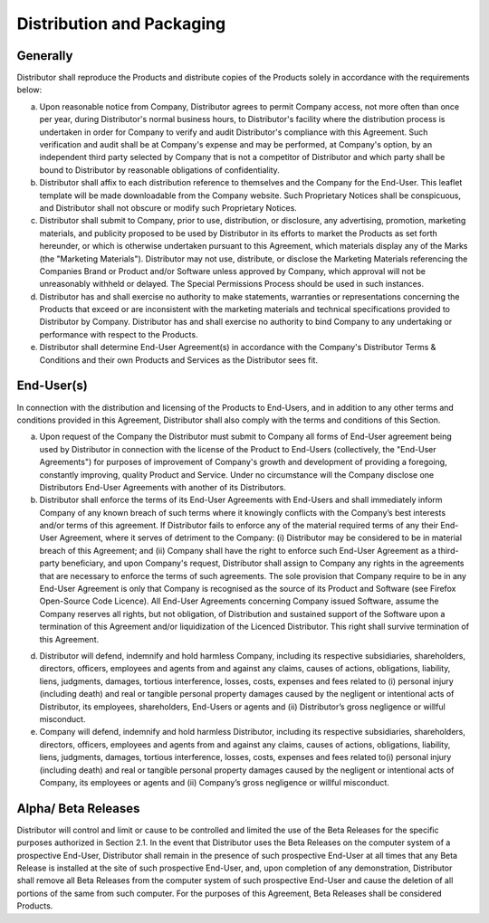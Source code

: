 Distribution and Packaging
==============================================================

Generally
~~~~~~~~~~~~~~~~~~~~~~~~~~~~~~~~~~~~~~~~~~~~~~~~~~~~~~~~~~~~ 

Distributor shall reproduce the Products and distribute copies of the Products solely in accordance with the requirements below:

(a)	Upon reasonable notice from Company, Distributor agrees to permit Company access, not more often than once per year, during Distributor's normal business hours, to Distributor's facility where the distribution process is undertaken in order for Company to verify and audit Distributor's compliance with this Agreement. Such verification and audit shall be at Company's expense and may be performed, at Company's option, by an independent third party selected by Company that is not a competitor of Distributor and which party shall be bound to Distributor by reasonable obligations of confidentiality.

(b)	Distributor shall affix to each distribution reference to themselves and the Company for the End-User. This leaflet template will be made downloadable from the Company website. Such Proprietary Notices shall be conspicuous, and Distributor shall not obscure or modify such Proprietary Notices.

(c)	Distributor shall submit to Company, prior to use, distribution, or disclosure, any advertising, promotion, marketing materials, and publicity proposed to be used by Distributor in its efforts to market the Products as set forth hereunder, or which is otherwise undertaken pursuant to this Agreement, which materials display any of the Marks (the "Marketing Materials"). Distributor may not use, distribute, or disclose the Marketing Materials referencing the Companies Brand or Product and/or Software unless approved by Company, which approval will not be unreasonably withheld or delayed. The Special Permissions Process should be used in such instances. 

(d)	Distributor has and shall exercise no authority to make statements, warranties or representations concerning the Products that exceed or are inconsistent with the marketing materials and technical specifications provided to Distributor by Company.  Distributor has and shall exercise no authority to bind Company to any undertaking or performance with respect to the Products.

(e)	Distributor shall determine End-User Agreement(s) in accordance with the Company's Distributor Terms & Conditions and their own Products and Services as the Distributor sees fit.


End-User(s)
~~~~~~~~~~~~~~

In connection with the distribution and licensing of the Products to End-Users, and in addition to any other terms and conditions provided in this Agreement, Distributor shall also comply with the terms and conditions of this Section.

(a)	Upon request of the Company the Distributor must submit to Company all forms of End-User agreement being used by Distributor in connection with the license of the Product to End-Users (collectively, the "End-User Agreements") for purposes of improvement of Company's growth and development of providing a foregoing, constantly improving, quality Product and Service. Under no circumstance will the Company  disclose one Distributors End-User Agreements with another of its Distributors. 

(b)	Distributor shall enforce the terms of its End-User Agreements with End-Users and shall immediately inform Company of any known breach of such terms where it knowingly conflicts with the Company’s best interests and/or terms of this agreement. If Distributor fails to enforce any of the material required terms of any their End-User Agreement, where it serves of detriment to the Company: (i) Distributor may be considered to be in material breach of this Agreement; and (ii) Company shall have the right to enforce such End-User Agreement as a third-party beneficiary, and upon Company's request, Distributor shall assign to Company any rights in the agreements that are necessary to enforce the terms of such agreements. The sole provision that Company require to be in any End-User Agreement is only that Company is recognised as the source of its Product and Software (see Firefox Open-Source Code Licence). All End-User Agreements concerning Company issued Software, assume the Company reserves all rights, but not obligation, of Distribution and sustained support of the Software upon a termination of this Agreement and/or liquidization of the Licenced Distributor. This right shall survive termination of this Agreement.

(d)  Distributor will defend, indemnify and hold harmless Company, including its respective subsidiaries, shareholders, directors, officers, employees and agents from and against any claims, causes of actions, obligations, liability, liens, judgments, damages, tortious interference, losses, costs, expenses and fees related to (i) personal injury (including death) and real or tangible personal property damages caused by the negligent or intentional acts of Distributor, its employees, shareholders, End-Users or agents and (ii) Distributor’s gross negligence or willful misconduct.

(e) Company will defend, indemnify and hold harmless Distributor, including its respective subsidiaries, shareholders, directors, officers, employees and agents from and against any claims, causes of actions, obligations, liability, liens, judgments, damages, tortious interference, losses, costs, expenses and fees related to(i) personal injury (including death) and real or tangible personal property damages caused by the negligent or intentional acts of Company, its employees or agents and (ii) Company’s gross negligence or willful misconduct.


Alpha/ Beta Releases
~~~~~~~~~~~~~~~~~~~~~~~~~~~~~~~~~~~~~~~~~~~~~~~~~~~~~~~

Distributor will control and limit or cause to be controlled and limited the use of the Beta Releases for the specific purposes authorized in Section 2.1. In the event that Distributor uses the Beta Releases on the computer system of a prospective End-User, Distributor shall remain in the presence of such prospective End-User at all times that any Beta Release is installed at the site of such prospective End-User, and, upon completion of any demonstration, Distributor shall remove all Beta Releases from the computer system of such prospective End-User and cause the deletion of all portions of the same from such computer. For the purposes of this Agreement, Beta Releases shall be considered Products.


